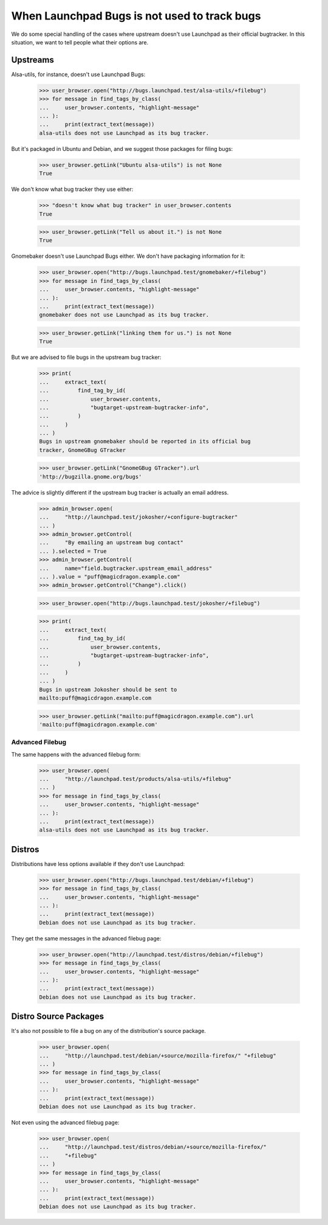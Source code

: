 When Launchpad Bugs is not used to track bugs
=============================================

We do some special handling of the cases where upstream doesn't use
Launchpad as their official bugtracker. In this situation, we want to
tell people what their options are.


Upstreams
---------

Alsa-utils, for instance, doesn't use Launchpad Bugs:

    >>> user_browser.open("http://bugs.launchpad.test/alsa-utils/+filebug")
    >>> for message in find_tags_by_class(
    ...     user_browser.contents, "highlight-message"
    ... ):
    ...     print(extract_text(message))
    alsa-utils does not use Launchpad as its bug tracker.

But it's packaged in Ubuntu and Debian, and we suggest those packages
for filing bugs:

    >>> user_browser.getLink("Ubuntu alsa-utils") is not None
    True

We don't know what bug tracker they use either:

    >>> "doesn't know what bug tracker" in user_browser.contents
    True

    >>> user_browser.getLink("Tell us about it.") is not None
    True

Gnomebaker doesn't use Launchpad Bugs either. We don't have packaging
information for it:

    >>> user_browser.open("http://bugs.launchpad.test/gnomebaker/+filebug")
    >>> for message in find_tags_by_class(
    ...     user_browser.contents, "highlight-message"
    ... ):
    ...     print(extract_text(message))
    gnomebaker does not use Launchpad as its bug tracker.

    >>> user_browser.getLink("linking them for us.") is not None
    True

But we are advised to file bugs in the upstream bug tracker:

    >>> print(
    ...     extract_text(
    ...         find_tag_by_id(
    ...             user_browser.contents,
    ...             "bugtarget-upstream-bugtracker-info",
    ...         )
    ...     )
    ... )
    Bugs in upstream gnomebaker should be reported in its official bug
    tracker, GnomeGBug GTracker

    >>> user_browser.getLink("GnomeGBug GTracker").url
    'http://bugzilla.gnome.org/bugs'

The advice is slightly different if the upstream bug tracker is actually
an email address.

    >>> admin_browser.open(
    ...     "http://launchpad.test/jokosher/+configure-bugtracker"
    ... )
    >>> admin_browser.getControl(
    ...     "By emailing an upstream bug contact"
    ... ).selected = True
    >>> admin_browser.getControl(
    ...     name="field.bugtracker.upstream_email_address"
    ... ).value = "puff@magicdragon.example.com"
    >>> admin_browser.getControl("Change").click()

    >>> user_browser.open("http://bugs.launchpad.test/jokosher/+filebug")

    >>> print(
    ...     extract_text(
    ...         find_tag_by_id(
    ...             user_browser.contents,
    ...             "bugtarget-upstream-bugtracker-info",
    ...         )
    ...     )
    ... )
    Bugs in upstream Jokosher should be sent to
    mailto:puff@magicdragon.example.com

    >>> user_browser.getLink("mailto:puff@magicdragon.example.com").url
    'mailto:puff@magicdragon.example.com'


Advanced Filebug
................

The same happens with the advanced filebug form:

    >>> user_browser.open(
    ...     "http://launchpad.test/products/alsa-utils/+filebug"
    ... )
    >>> for message in find_tags_by_class(
    ...     user_browser.contents, "highlight-message"
    ... ):
    ...     print(extract_text(message))
    alsa-utils does not use Launchpad as its bug tracker.


Distros
-------

Distributions have less options available if they don't use Launchpad:

    >>> user_browser.open("http://bugs.launchpad.test/debian/+filebug")
    >>> for message in find_tags_by_class(
    ...     user_browser.contents, "highlight-message"
    ... ):
    ...     print(extract_text(message))
    Debian does not use Launchpad as its bug tracker.

They get the same messages in the advanced filebug page:

    >>> user_browser.open("http://launchpad.test/distros/debian/+filebug")
    >>> for message in find_tags_by_class(
    ...     user_browser.contents, "highlight-message"
    ... ):
    ...     print(extract_text(message))
    Debian does not use Launchpad as its bug tracker.


Distro Source Packages
----------------------

It's also not possible to file a bug on any of the distribution's source
package.

    >>> user_browser.open(
    ...     "http://launchpad.test/debian/+source/mozilla-firefox/" "+filebug"
    ... )
    >>> for message in find_tags_by_class(
    ...     user_browser.contents, "highlight-message"
    ... ):
    ...     print(extract_text(message))
    Debian does not use Launchpad as its bug tracker.

Not even using the advanced filebug page:

    >>> user_browser.open(
    ...     "http://launchpad.test/distros/debian/+source/mozilla-firefox/"
    ...     "+filebug"
    ... )
    >>> for message in find_tags_by_class(
    ...     user_browser.contents, "highlight-message"
    ... ):
    ...     print(extract_text(message))
    Debian does not use Launchpad as its bug tracker.


